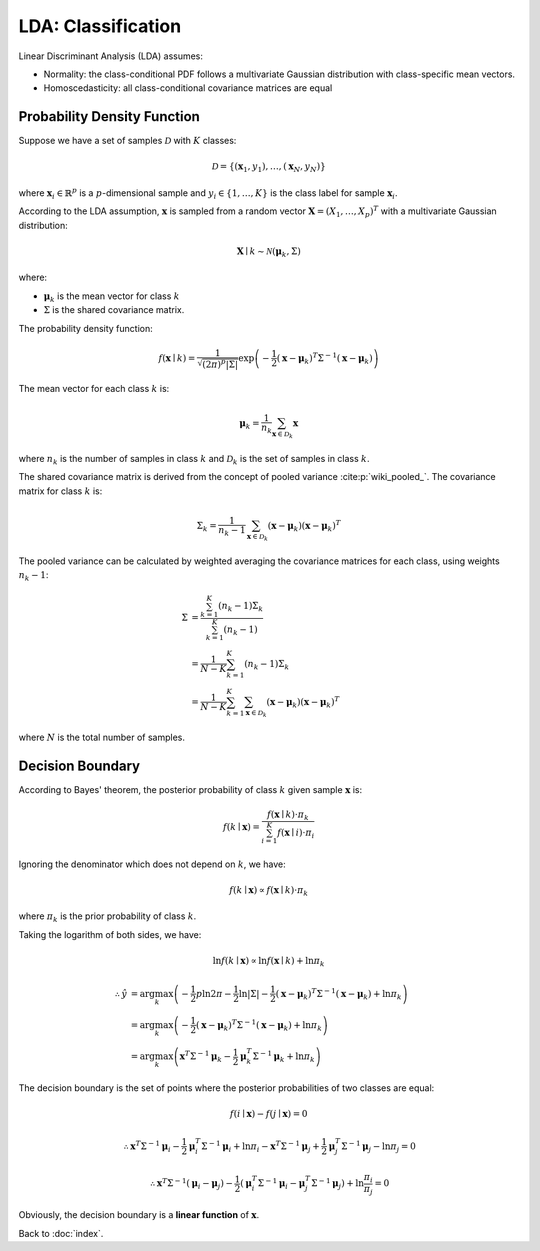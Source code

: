 ###################
LDA: Classification
###################

Linear Discriminant Analysis (LDA) assumes:

- Normality: the class-conditional PDF follows a multivariate Gaussian
  distribution with class-specific mean vectors.

- Homoscedasticity: all class-conditional covariance matrices are equal

.. default-role:: math

Probability Density Function
============================

Suppose we have a set of samples `\mathcal{D}` with `K` classes:

.. math::

   \mathcal{D} = \{ (\mathbf{x}_1, y_1), \ldots, (\mathbf{x}_N, y_N) \}

where `\mathbf{x}_i \in \mathbb{R}^p` is a `p`-dimensional sample and
`y_i \in \{ 1, \ldots, K \}` is the class label for sample `\mathbf{x}_i`.

According to the LDA assumption, `\mathbf{x}` is sampled from a random vector
`\mathbf{X} = (X_1, \ldots, X_p)^T` with a multivariate Gaussian distribution:

.. math::

   \mathbf{X} \mid k \sim \mathcal{N} (\mathbf{\mu}_k, \Sigma)

where:

- `\mathbf{\mu}_k` is the mean vector for class `k`

- `\Sigma` is the shared covariance matrix.

The probability density function:

.. math::

   f (\mathbf{x} \mid k) =
     \frac
     {1}
     {\sqrt{(2 \pi)^p \lvert \Sigma \rvert}}
     \exp
     \left(
       -\frac{1}{2}
       (\mathbf{x} - \mathbf{\mu}_k)^T
       \Sigma^{-1}
       (\mathbf{x} - \mathbf{\mu}_k)
     \right)

The mean vector for each class `k` is:

.. math::

   \mathbf{\mu}_k =
     \frac{1}{n_k}
     \sum_{\mathbf{x} \in \mathcal{D}_k}
     \mathbf{x}

where `n_k` is the number of samples in class `k` and `\mathcal{D}_k` is the
set of samples in class `k`.

The shared covariance matrix is derived from the concept of pooled variance
:cite:p:`wiki_pooled_`.
The covariance matrix for class `k` is:

.. math::

   \Sigma_k =
     \frac{1}{n_k - 1}
     \sum_{\mathbf{x} \in \mathcal{D}_k}
     (\mathbf{x} - \mathbf{\mu}_k)
     (\mathbf{x} - \mathbf{\mu}_k)^T

The pooled variance can be calculated by weighted averaging the covariance
matrices for each class, using weights `n_k - 1`:

.. math::

   \Sigma &=
     \frac{\sum_{k = 1}^K (n_k - 1) \Sigma_k}{\sum_{k = 1}^K (n_k - 1)}
     \\ &=
     \frac{1}{N - K}
     \sum_{k = 1}^K (n_k - 1) \Sigma_k
     \\ &=
     \frac{1}{N - K}
     \sum_{k = 1}^K
     \sum_{\mathbf{x} \in \mathcal{D}_k}
     (\mathbf{x} - \mathbf{\mu}_k)
     (\mathbf{x} - \mathbf{\mu}_k)^T

where `N` is the total number of samples.

Decision Boundary
=================

According to Bayes' theorem, the posterior probability of class `k` given
sample `\mathbf{x}` is:

.. math::

   f (k \mid \mathbf{x}) =
     \frac
       {f (\mathbf{x} \mid k) \cdot \pi_k}
       {\sum_{i = 1}^K f (\mathbf{x} \mid i) \cdot \pi_i}

Ignoring the denominator which does not depend on `k`, we have:

.. math::

   f (k \mid \mathbf{x}) \propto
     f (\mathbf{x} \mid k) \cdot \pi_k

where `\pi_k` is the prior probability of class `k`.

Taking the logarithm of both sides, we have:

.. math::

   \ln f (k \mid \mathbf{x}) \propto
     \ln f (\mathbf{x} \mid k) + \ln \pi_k

.. math::

   \therefore
   \hat{y} &= \arg \max_{k}
     \left(
       - \frac{1}{2} p \ln {2 \pi} - \frac{1}{2} \ln \lvert \Sigma \rvert
       - \frac{1}{2} (\mathbf{x} - \mathbf{\mu}_k)^T \Sigma^{-1}
         (\mathbf{x} - \mathbf{\mu}_k)
       + \ln \pi_k
     \right)
   \\ &= \arg \max_{k}
     \left(
       - \frac{1}{2} (\mathbf{x} - \mathbf{\mu}_k)^T \Sigma^{-1}
         (\mathbf{x} - \mathbf{\mu}_k)
       + \ln \pi_k
     \right)
   \\ &= \arg \max_{k}
     \left(
       \mathbf{x}^T \Sigma^{-1} \mathbf{\mu}_k -
       \frac{1}{2} \mathbf{\mu}_k^T
         \Sigma^{-1} \mathbf{\mu}_k + \ln \pi_k
     \right)

The decision boundary is the set of points where the posterior probabilities of
two classes are equal:

.. math::

   f (i \mid \mathbf{x}) - f (j \mid \mathbf{x}) = 0

.. math::

   \therefore
   \mathbf{x}^T \Sigma^{-1} \mathbf{\mu}_i -
   \frac{1}{2} \mathbf{\mu}_i^T \Sigma^{-1} \mathbf{\mu}_i +
   \ln \pi_i -
   \mathbf{x}^T \Sigma^{-1} \mathbf{\mu}_j +
   \frac{1}{2} \mathbf{\mu}_j^T \Sigma^{-1} \mathbf{\mu}_j -
   \ln \pi_j = 0

.. math::

   \therefore
   \mathbf{x}^T \Sigma^{-1} (\mathbf{\mu}_i - \mathbf{\mu}_j) -
   \frac{1}{2} (
     \mathbf{\mu}_i^T \Sigma^{-1} \mathbf{\mu}_i -
     \mathbf{\mu}_j^T \Sigma^{-1} \mathbf{\mu}_j
   ) + \ln \frac{\pi_i}{\pi_j} = 0

Obviously, the decision boundary is a **linear function** of `\mathbf{x}`.

Back to :doc:`index`.

.. disqus::
